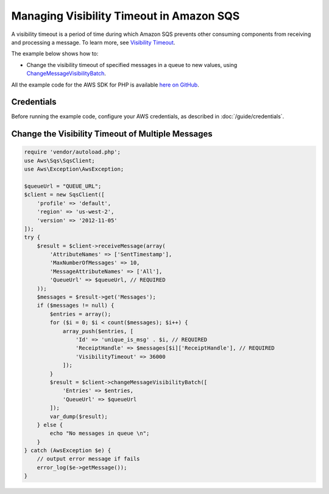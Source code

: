 .. Copyright 2010-2017 Amazon.com, Inc. or its affiliates. All Rights Reserved.

   This work is licensed under a Creative Commons Attribution-NonCommercial-ShareAlike 4.0
   International License (the "License"). You may not use this file except in compliance with the
   License. A copy of the License is located at http://creativecommons.org/licenses/by-nc-sa/4.0/.

   This file is distributed on an "AS IS" BASIS, WITHOUT WARRANTIES OR CONDITIONS OF ANY KIND,
   either express or implied. See the License for the specific language governing permissions and
   limitations under the License.

=========================================
Managing Visibility Timeout in Amazon SQS
=========================================

.. meta::
   :description: Change the visibility timeout for messages in Amazon SQS.
   :keywords: Amazon SQS, AWS SDK for PHP examples

A visibility timeout is a period of time during which Amazon SQS prevents other consuming components from receiving and processing a message. To learn more, see `Visibility Timeout <http://docs.aws.amazon.com/AWSSimpleQueueService/latest/SQSDeveloperGuide/sqs-visibility-timeout.html>`_.

The example below shows how to:

* Change the visibility timeout of specified messages in a queue to new values, using `ChangeMessageVisibilityBatch <http://docs.aws.amazon.com/aws-sdk-php/v3/api/api-sqs-2012-11-05.html#changemessagevisibilitybatch>`_.

All the example code for the AWS SDK for PHP is available `here on GitHub <https://github.com/awsdocs/aws-doc-sdk-examples/tree/master/php/example_code>`_.

Credentials
-----------

Before running the example code, configure your AWS credentials, as described in :doc:`/guide/credentials`.

Change the Visibility Timeout of Multiple Messages
--------------------------------------------------

.. code-block:: php

    require 'vendor/autoload.php';
    use Aws\Sqs\SqsClient;
    use Aws\Exception\AwsException;

    $queueUrl = "QUEUE_URL";
    $client = new SqsClient([
        'profile' => 'default',
        'region' => 'us-west-2',
        'version' => '2012-11-05'
    ]);
    try {
        $result = $client->receiveMessage(array(
            'AttributeNames' => ['SentTimestamp'],
            'MaxNumberOfMessages' => 10,
            'MessageAttributeNames' => ['All'],
            'QueueUrl' => $queueUrl, // REQUIRED
        ));
        $messages = $result->get('Messages');
        if ($messages != null) {
            $entries = array();
            for ($i = 0; $i < count($messages); $i++) {
                array_push($entries, [
                    'Id' => 'unique_is_msg' . $i, // REQUIRED
                    'ReceiptHandle' => $messages[$i]['ReceiptHandle'], // REQUIRED
                    'VisibilityTimeout' => 36000
                ]);
            }
            $result = $client->changeMessageVisibilityBatch([
                'Entries' => $entries,
                'QueueUrl' => $queueUrl
            ]);
            var_dump($result);
        } else {
            echo "No messages in queue \n";
        }
    } catch (AwsException $e) {
        // output error message if fails
        error_log($e->getMessage());
    }
